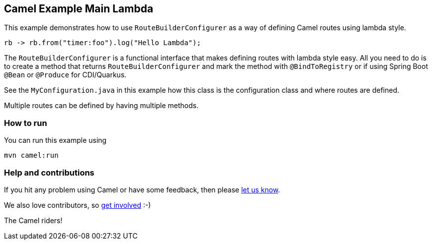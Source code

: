 == Camel Example Main Lambda

This example demonstrates how to use `RouteBuilderConfigurer` as a way of defining Camel routes
using lambda style.

     rb -> rb.from("timer:foo").log("Hello Lambda");

The `RouteBuilderConfigurer` is a functional interface that makes defining routes with lambda style
easy. All you need to do is to create a method that returns `RouteBuilderConfigurer` and mark
the method with `@BindToRegistry` or if using Spring Boot `@Bean` or `@Produce` for CDI/Quarkus.

See the `MyConfiguration.java` in this example how this class is the configuration class and where
routes are defined.

Multiple routes can be defined by having multiple methods.

=== How to run

You can run this example using

    mvn camel:run

=== Help and contributions

If you hit any problem using Camel or have some feedback, then please
https://camel.apache.org/support.html[let us know].

We also love contributors, so
https://camel.apache.org/contributing.html[get involved] :-)

The Camel riders!
